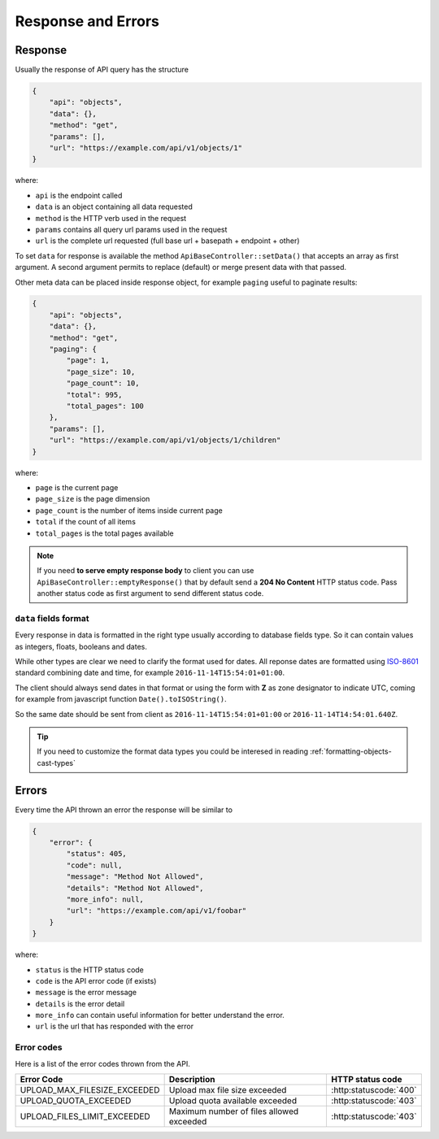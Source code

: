 Response and Errors
===================

Response
--------

Usually the response of API query has the structure

.. code-block:: json

    {
        "api": "objects",
        "data": {},
        "method": "get",
        "params": [],
        "url": "https://example.com/api/v1/objects/1"
    }

where:

-  ``api`` is the endpoint called
-  ``data`` is an object containing all data requested
-  ``method`` is the HTTP verb used in the request
-  ``params`` contains all query url params used in the request
-  ``url`` is the complete url requested (full base url + basepath +
   endpoint + other)

To set ``data`` for response is available the method
``ApiBaseController::setData()`` that accepts an array as first
argument. A second argument permits to replace (default) or merge
present data with that passed.

Other meta data can be placed inside response object, for example
``paging`` useful to paginate results:

.. code-block:: json

    {
        "api": "objects",
        "data": {},
        "method": "get",
        "paging": {
            "page": 1,
            "page_size": 10,
            "page_count": 10,
            "total": 995,
            "total_pages": 100
        },
        "params": [],
        "url": "https://example.com/api/v1/objects/1/children"
    }

where:

-  ``page`` is the current page
-  ``page_size`` is the page dimension
-  ``page_count`` is the number of items inside current page
-  ``total`` if the count of all items
-  ``total_pages`` is the total pages available

.. note::

   If you need **to serve empty response body** to client you can use
   ``ApiBaseController::emptyResponse()`` that by default send a **204 No
   Content** HTTP status code. Pass another status code as first argument to send
   different status code.

``data`` fields format
~~~~~~~~~~~~~~~~~~~~~~

Every response in data is formatted in the right type usually according to database fields type.
So it can contain values as integers, floats, booleans and dates.

While other types are clear we need to clarify the format used for dates.
All reponse dates are formatted using `ISO-8601 <https://en.wikipedia.org/wiki/ISO_8601>`_ standard combining
date and time, for example ``2016-11-14T15:54:01+01:00``.

The client should always send dates in that format or using the form with **Z** as zone designator to indicate UTC,
coming for example from javascript function ``Date().toISOString()``.

So the same date should be sent from client as ``2016-11-14T15:54:01+01:00`` or ``2016-11-14T14:54:01.640Z``.

.. tip::

    If you need to customize the format data types you could be interesed in reading :ref:`formatting-objects-cast-types`

Errors
------

Every time the API thrown an error the response will be similar to

.. code-block:: json

    {
        "error": {
            "status": 405,
            "code": null,
            "message": "Method Not Allowed",
            "details": "Method Not Allowed",
            "more_info": null,
            "url": "https://example.com/api/v1/foobar"
        }
    }

where:

-  ``status`` is the HTTP status code
-  ``code`` is the API error code (if exists)
-  ``message`` is the error message
-  ``details`` is the error detail
-  ``more_info`` can contain useful information for better understand the error.
-  ``url`` is the url that has responded with the error

.. _error-codes:

Error codes
~~~~~~~~~~~

Here is a list of the error codes thrown from the API. 

+-------------------------------------+-------------------------------------+-------------------------------+
|      Error Code                     |   Description                       | HTTP status code              |
+=====================================+=====================================+===============================+
| UPLOAD_MAX_FILESIZE_EXCEEDED        | Upload max file size exceeded       | :http:statuscode:`400`        |
+-------------------------------------+-------------------------------------+-------------------------------+
| UPLOAD_QUOTA_EXCEEDED               | Upload quota available exceeded     | :http:statuscode:`403`        |
+-------------------------------------+-------------------------------------+-------------------------------+
| UPLOAD_FILES_LIMIT_EXCEEDED         | Maximum number of files allowed     | :http:statuscode:`403`        | 
|                                     | exceeded                            |                               |
+-------------------------------------+-------------------------------------+-------------------------------+